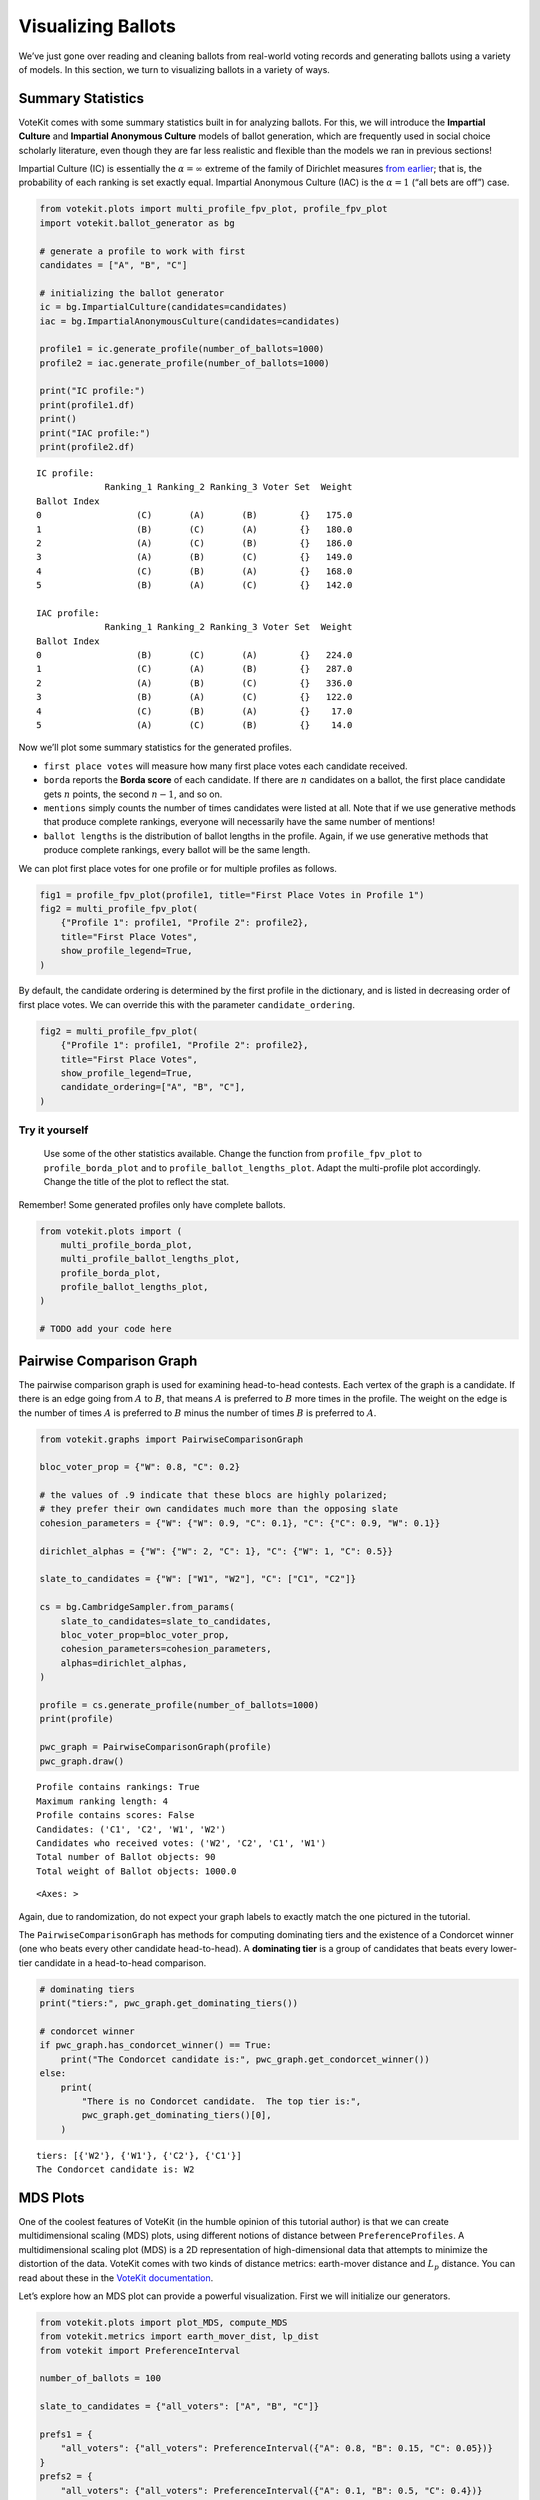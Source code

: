 Visualizing Ballots
===================

We’ve just gone over reading and cleaning ballots from real-world voting
records and generating ballots using a variety of models. In this
section, we turn to visualizing ballots in a variety of ways.

Summary Statistics
------------------

VoteKit comes with some summary statistics built in for analyzing
ballots. For this, we will introduce the **Impartial Culture** and
**Impartial Anonymous Culture** models of ballot generation, which are
frequently used in social choice scholarly literature, even though they
are far less realistic and flexible than the models we ran in previous
sections!

Impartial Culture (IC) is essentially the :math:`\alpha=\infty` extreme
of the family of Dirichlet measures `from
earlier <2_real_and_simulated_profiles.html#dirichlet-distribution>`__;
that is, the probability of each ranking is set exactly equal. Impartial
Anonymous Culture (IAC) is the :math:`\alpha=1` (“all bets are off”)
case.

.. code:: ipython3

    from votekit.plots import multi_profile_fpv_plot, profile_fpv_plot
    import votekit.ballot_generator as bg
    
    # generate a profile to work with first
    candidates = ["A", "B", "C"]
    
    # initializing the ballot generator
    ic = bg.ImpartialCulture(candidates=candidates)
    iac = bg.ImpartialAnonymousCulture(candidates=candidates)
    
    profile1 = ic.generate_profile(number_of_ballots=1000)
    profile2 = iac.generate_profile(number_of_ballots=1000)
    
    print("IC profile:")
    print(profile1.df)
    print()
    print("IAC profile:")
    print(profile2.df)


.. parsed-literal::

    IC profile:
                 Ranking_1 Ranking_2 Ranking_3 Voter Set  Weight
    Ballot Index                                                
    0                  (C)       (A)       (B)        {}   175.0
    1                  (B)       (C)       (A)        {}   180.0
    2                  (A)       (C)       (B)        {}   186.0
    3                  (A)       (B)       (C)        {}   149.0
    4                  (C)       (B)       (A)        {}   168.0
    5                  (B)       (A)       (C)        {}   142.0
    
    IAC profile:
                 Ranking_1 Ranking_2 Ranking_3 Voter Set  Weight
    Ballot Index                                                
    0                  (B)       (C)       (A)        {}   224.0
    1                  (C)       (A)       (B)        {}   287.0
    2                  (A)       (B)       (C)        {}   336.0
    3                  (B)       (A)       (C)        {}   122.0
    4                  (C)       (B)       (A)        {}    17.0
    5                  (A)       (C)       (B)        {}    14.0


Now we’ll plot some summary statistics for the generated profiles.

- ``first place votes`` will measure how many first place votes each
  candidate received.

- ``borda`` reports the **Borda score** of each candidate. If there are
  :math:`n` candidates on a ballot, the first place candidate gets
  :math:`n` points, the second :math:`n-1`, and so on.

- ``mentions`` simply counts the number of times candidates were listed
  at all. Note that if we use generative methods that produce complete
  rankings, everyone will necessarily have the same number of mentions!

- ``ballot lengths`` is the distribution of ballot lengths in the
  profile. Again, if we use generative methods that produce complete
  rankings, every ballot will be the same length.

We can plot first place votes for one profile or for multiple profiles
as follows.

.. code:: ipython3

    fig1 = profile_fpv_plot(profile1, title="First Place Votes in Profile 1")
    fig2 = multi_profile_fpv_plot(
        {"Profile 1": profile1, "Profile 2": profile2},
        title="First Place Votes",
        show_profile_legend=True,
    )



.. image:: 3_viz_files/3_viz_5_0.png



.. image:: 3_viz_files/3_viz_5_1.png


By default, the candidate ordering is determined by the first profile in
the dictionary, and is listed in decreasing order of first place votes.
We can override this with the parameter ``candidate_ordering``.

.. code:: ipython3

    fig2 = multi_profile_fpv_plot(
        {"Profile 1": profile1, "Profile 2": profile2},
        title="First Place Votes",
        show_profile_legend=True,
        candidate_ordering=["A", "B", "C"],
    )



.. image:: 3_viz_files/3_viz_7_0.png


**Try it yourself**
~~~~~~~~~~~~~~~~~~~

   Use some of the other statistics available. Change the function from
   ``profile_fpv_plot`` to ``profile_borda_plot`` and to
   ``profile_ballot_lengths_plot``. Adapt the multi-profile plot
   accordingly. Change the title of the plot to reflect the stat.

Remember! Some generated profiles only have complete ballots.

.. code:: ipython3

    from votekit.plots import (
        multi_profile_borda_plot,
        multi_profile_ballot_lengths_plot,
        profile_borda_plot,
        profile_ballot_lengths_plot,
    )
    
    # TODO add your code here

Pairwise Comparison Graph
-------------------------

The pairwise comparison graph is used for examining head-to-head
contests. Each vertex of the graph is a candidate. If there is an edge
going from :math:`A` to :math:`B`, that means :math:`A` is preferred to
:math:`B` more times in the profile. The weight on the edge is the
number of times :math:`A` is preferred to :math:`B` minus the number of
times :math:`B` is preferred to :math:`A`.

.. code:: ipython3

    from votekit.graphs import PairwiseComparisonGraph
    
    bloc_voter_prop = {"W": 0.8, "C": 0.2}
    
    # the values of .9 indicate that these blocs are highly polarized;
    # they prefer their own candidates much more than the opposing slate
    cohesion_parameters = {"W": {"W": 0.9, "C": 0.1}, "C": {"C": 0.9, "W": 0.1}}
    
    dirichlet_alphas = {"W": {"W": 2, "C": 1}, "C": {"W": 1, "C": 0.5}}
    
    slate_to_candidates = {"W": ["W1", "W2"], "C": ["C1", "C2"]}
    
    cs = bg.CambridgeSampler.from_params(
        slate_to_candidates=slate_to_candidates,
        bloc_voter_prop=bloc_voter_prop,
        cohesion_parameters=cohesion_parameters,
        alphas=dirichlet_alphas,
    )
    
    profile = cs.generate_profile(number_of_ballots=1000)
    print(profile)
    
    pwc_graph = PairwiseComparisonGraph(profile)
    pwc_graph.draw()


.. parsed-literal::

    Profile contains rankings: True
    Maximum ranking length: 4
    Profile contains scores: False
    Candidates: ('C1', 'C2', 'W1', 'W2')
    Candidates who received votes: ('W2', 'C2', 'C1', 'W1')
    Total number of Ballot objects: 90
    Total weight of Ballot objects: 1000.0
    




.. parsed-literal::

    <Axes: >




.. image:: 3_viz_files/3_viz_11_2.png


Again, due to randomization, do not expect your graph labels to exactly
match the one pictured in the tutorial.

The ``PairwiseComparisonGraph`` has methods for computing dominating
tiers and the existence of a Condorcet winner (one who beats every other
candidate head-to-head). A **dominating tier** is a group of candidates
that beats every lower-tier candidate in a head-to-head comparison.

.. code:: ipython3

    # dominating tiers
    print("tiers:", pwc_graph.get_dominating_tiers())
    
    # condorcet winner
    if pwc_graph.has_condorcet_winner() == True:
        print("The Condorcet candidate is:", pwc_graph.get_condorcet_winner())
    else:
        print(
            "There is no Condorcet candidate.  The top tier is:",
            pwc_graph.get_dominating_tiers()[0],
        )


.. parsed-literal::

    tiers: [{'W2'}, {'W1'}, {'C2'}, {'C1'}]
    The Condorcet candidate is: W2


MDS Plots
---------

One of the coolest features of VoteKit (in the humble opinion of this
tutorial author) is that we can create multidimensional scaling (MDS)
plots, using different notions of distance between
``PreferenceProfiles``. A multidimensional scaling plot (MDS) is a 2D
representation of high-dimensional data that attempts to minimize the
distortion of the data. VoteKit comes with two kinds of distance
metrics: earth-mover distance and :math:`L_p` distance. You can read
about these in the `VoteKit
documentation <../../social_choice_docs/scr.html#distances-between-preferenceprofiles>`__.

Let’s explore how an MDS plot can provide a powerful visualization.
First we will initialize our generators.

.. code:: ipython3

    from votekit.plots import plot_MDS, compute_MDS
    from votekit.metrics import earth_mover_dist, lp_dist
    from votekit import PreferenceInterval
    
    number_of_ballots = 100
    
    slate_to_candidates = {"all_voters": ["A", "B", "C"]}
    
    prefs1 = {
        "all_voters": {"all_voters": PreferenceInterval({"A": 0.8, "B": 0.15, "C": 0.05})}
    }
    prefs2 = {
        "all_voters": {"all_voters": PreferenceInterval({"A": 0.1, "B": 0.5, "C": 0.4})}
    }
    
    bloc_voter_prop = {"all_voters": 1}
    cohesion_parameters = {"all_voters": {"all_voters": 1}}
    
    pl1 = bg.name_PlackettLuce(
        slate_to_candidates=slate_to_candidates,
        bloc_voter_prop=bloc_voter_prop,
        pref_intervals_by_bloc=prefs1,
        cohesion_parameters=cohesion_parameters,
    )
    
    pl2 = bg.name_PlackettLuce(
        slate_to_candidates=slate_to_candidates,
        bloc_voter_prop=bloc_voter_prop,
        pref_intervals_by_bloc=prefs2,
        cohesion_parameters=cohesion_parameters,
    )
    
    bt1 = bg.name_BradleyTerry(
        slate_to_candidates=slate_to_candidates,
        bloc_voter_prop=bloc_voter_prop,
        pref_intervals_by_bloc=prefs1,
        cohesion_parameters=cohesion_parameters,
    )
    
    bt2 = bg.name_BradleyTerry(
        slate_to_candidates=slate_to_candidates,
        bloc_voter_prop=bloc_voter_prop,
        pref_intervals_by_bloc=prefs2,
        cohesion_parameters=cohesion_parameters,
    )

We have uncoupled the computation and plotting features since the
computation is often time intensive, and this allows users to fiddle
with the plot without recomputing the coordinates.

.. code:: ipython3

    import matplotlib.pyplot as plt
    
    # the data is a dictionary whose keys correspond to data labels
    # and whose values are lists of PreferenceProfiles
    coord_dict = compute_MDS(
        data={
            "pl1": [pl1.generate_profile(number_of_ballots) for i in range(10)],
            "pl2": [pl2.generate_profile(number_of_ballots) for i in range(10)],
            "bt1": [bt1.generate_profile(number_of_ballots) for i in range(10)],
            "bt2": [bt2.generate_profile(number_of_ballots) for i in range(10)],
        },
        distance=earth_mover_dist,
    )
    
    
    # we pass the computed coordinates, as well as a nested dictionary of plot parameters
    # that will be passed to matplotlib scatter
    ax = plot_MDS(
        coord_dict=coord_dict,
        plot_kwarg_dict={
            "pl1": {"c": "red", "s": 50, "marker": "x"},
            "pl2": {"c": "red", "s": 50, "marker": "o"},
            "bt1": {"c": "blue", "s": 50, "marker": "x"},
            "bt2": {"c": "blue", "s": 50, "marker": "o"},
        },
        legend=True,
        title=True,
    )



.. image:: 3_viz_files/3_viz_17_0.png


In this plot, each red mark represents a simulated election built from
1000 PL ballots, and each blue mark is likewise 1000 BT ballots, using
the same preference interval. The marker, x or o, denotes the preference
interval type. It’s very important to remember that the x axis and y
axis numbers do not mean ANYTHING in an MDS plot—there’s literally a
randomized algorithm throwing the 40 points into the plane in a manner
that keeps similar things close and puts dissimilar things farther away.
That is why our MDS function does not include any axis labels.

What is this plot telling us? The fact that x’s are in one area and o’s
are in another tells us that the different preference intervals generate
distinct profiles. Moreover, the fact that the red and blue models have
little overlap shows that PL and BT are actually distinguishable as
styles of ranking. This is encouraging!

**Try it yourself**
~~~~~~~~~~~~~~~~~~~

   Increase the size of each profile to 1000 ballots instead of 10; then
   there’s more opportunity for the differences between PL and BT to
   emerge. Make the preference intervals more similar or more different;
   the picture will change accordingly.

Ballot Graph
------------

The last tool we want to introduce for analyzing ballots is the ballot
graph. Each vertex of the ballot graph is a ballot (either a full linear
ranking or a partial one). An edge goes between two ballots if they
either differ by one candidate at the end of the ballot, or by swapping
two adjacent candidates.

We can either initialize the ballot graph from a list of candidates, a
number of candidates, or a preference profile. Let’s start with a list
of candidates first. The ``allow_partial`` parameter tells the graph to
allow incomplete ballots, so when set to ``False`` it only shows the
:math:`n!` permutations of the :math:`n` candidates.

.. code:: ipython3

    from votekit.graphs import BallotGraph
    
    candidates = ["A", "B", "C"]
    
    ballot_graph = BallotGraph(candidates, allow_partial=False)
    ballot_graph.draw(labels=True)
    
    ballot_graph = BallotGraph(candidates, allow_partial=True)
    ballot_graph.draw(labels=True)



.. image:: 3_viz_files/3_viz_20_0.png



.. image:: 3_viz_files/3_viz_20_1.png


When we set ``labels=True``, the ballot graph displays the candidate
names, as well as the number of votes cast on that ballot. Since this
graph was not constructed from a ``PreferenceProfile``, the number of
votes is 0.

You might be wondering where any of the ballots of length 2 are.
Currently, the ballot graph takes any ballot that lists all but one
candidate and fills in the final candidate. (This might not be how you
want it to behave, and we have plans to implement a version where the
ballot :math:`A>B` is distinct from :math:`A>B>C`.)

The ``BallotGraph`` class has a ``graph`` attribute which stores the
underlying ``networkx`` graph. The ``networkx`` graph is indexed by
integers; the method ``_number_cands`` returns a dictionary that
converts candidate names to these integers.

.. code:: ipython3

    print("candidate dictionary:", ballot_graph._number_cands(cands=tuple(candidates)))
    print()
    
    for node, data in ballot_graph.graph.nodes(data=True):
        print("node", node)
        print(data)
        print()


.. parsed-literal::

    candidate dictionary: {'A': 1, 'B': 2, 'C': 3}
    
    node (1,)
    {'weight': 0, 'cast': False}
    
    node (1, 2, 3)
    {'weight': 0, 'cast': False}
    
    node (1, 3, 2)
    {'weight': 0, 'cast': False}
    
    node (2,)
    {'weight': 0, 'cast': False}
    
    node (2, 3, 1)
    {'weight': 0, 'cast': False}
    
    node (2, 1, 3)
    {'weight': 0, 'cast': False}
    
    node (3,)
    {'weight': 0, 'cast': False}
    
    node (3, 1, 2)
    {'weight': 0, 'cast': False}
    
    node (3, 2, 1)
    {'weight': 0, 'cast': False}
    


The weight attribute would store the number of ballots (if the data came
from an election), and the ``cast`` attribute stores whether or not that
ballot appeared in the profile, i.e., returns ``True`` if the weight is
non-zero.

Now let’s generate a ballot graph from election data.

.. code:: ipython3

    candidates = ["A", "B", "C"]
    
    iac = bg.ImpartialAnonymousCulture(candidates=candidates)
    
    profile = iac.generate_profile(number_of_ballots=1000)
    print(profile)
    
    ballot_graph = BallotGraph(profile)
    ballot_graph.draw(labels=True, show_cast=False)
    
    for node, data in ballot_graph.graph.nodes(data=True):
        print(node, data)


.. parsed-literal::

    Profile contains rankings: True
    Maximum ranking length: 3
    Profile contains scores: False
    Candidates: ('A', 'B', 'C')
    Candidates who received votes: ('C', 'B', 'A')
    Total number of Ballot objects: 6
    Total weight of Ballot objects: 1000.0
    



.. image:: 3_viz_files/3_viz_26_1.png


.. parsed-literal::

    (1,) {'weight': 0, 'cast': False}
    (1, 2, 3) {'weight': 404.0, 'cast': True}
    (1, 3, 2) {'weight': 18.0, 'cast': True}
    (2,) {'weight': 0, 'cast': False}
    (2, 3, 1) {'weight': 44.0, 'cast': True}
    (2, 1, 3) {'weight': 277.0, 'cast': True}
    (3,) {'weight': 0, 'cast': False}
    (3, 1, 2) {'weight': 194.0, 'cast': True}
    (3, 2, 1) {'weight': 63.0, 'cast': True}


Check that this is reasonable: only ballots that were in the
``PreferenceProfile`` should have ``cast = True``, and their ``weight``
attribute should correspond to the number of ballots cast. Why do none
of the bullet votes appear in the profile?

**Try it yourself**
~~~~~~~~~~~~~~~~~~~

   If we wanted to visualize only the nodes corresponding to cast
   ballots, we use the ``show_cast = True`` parameter in the ``draw``
   method. You can go back and try that above.

What if we wanted to explore a particular neighborhood of a ballot?
Let’s look at the radius-1 neighborhood around the ballot (3,2,1,4).
This is also called the *1-neighborhood*, and it means (3,2,1,4) and its
immediate neighbors, with their interconnections shown. The
0-neighborhood is only a point itself; the 2-neighborhood is everything
within two steps on the ballot graph.

Here we will initialize the ballot graph from a number, representing the
number of candidates. The scale parameter allows us to better visualize
the crowded graph.

.. code:: ipython3

    ballot_graph = BallotGraph(4)
    ballot_graph.draw(scale=3)
    
    # the neighborhoods parameter takes a list of tuples (node, radius)
    # and displays the corresponding neighborhoods
    ballot_graph.draw(neighborhoods=[((3, 2, 1, 4), 1)])



.. image:: 3_viz_files/3_viz_29_0.png



.. image:: 3_viz_files/3_viz_29_1.png


We can also draw multiple neighborhoods.

**Try it yourself**
~~~~~~~~~~~~~~~~~~~

   In addition to the 1-neighborhood of (3,2,1,4), draw the
   1-neighborhood of (2,). Note that you have to write (2,) and not
   simply (2) to designate the node with a bullet vote for candidate 2.

Scottish Elections
------------------

Scottish elections give us a great source for real-world ranked data,
because STV is used for local government elections. Thanks to `David
McCune <https://www.jewell.edu/faculty/david-mccune>`__ of William
Jewell College, we have a fantastic
`repository <https://github.com/mggg/scot-elex>`__ of shiny, clean
ranking data from over 1000 elections, which feature 3-14 candidates
apiece, running with a party label.

Here we load in the CVR from a ward in Comhairle nan Eilean Siar in
2012, in the election for city council. Please download the csv file
`here <https://github.com/mggg/scot-elex/blob/main/4_cands/eilean_siar_2012_ward3.csv>`__
and place it in your working directory (the same folder as your code).

.. code:: ipython3

    from votekit.cvr_loaders import load_scottish
    from votekit.graphs import BallotGraph
    
    # the load_scottish function returns a tuple of information:
    # the first element is the profile itself, the second is the number of seats in the election
    # the third is a list of candidates, the fourth a dictionary mapping candidates to parties,
    # and the fourth the ward name
    scottish_profile, seats, cand_list, cand_to_party, ward = load_scottish(
        "eilean_siar_2012_ward3.csv"
    )
    
    
    # we don't want to alter any ballots so we'll turn off "fix_short"
    ballot_graph = BallotGraph(scottish_profile, fix_short=False)
    
    print(scottish_profile)
    
    
    # only show us the ballots cast
    ballot_graph.draw(show_cast=False, labels=False, scale=3)


.. parsed-literal::

    Profile contains rankings: True
    Maximum ranking length: 4
    Profile contains scores: False
    Candidates: ('Catherine Macdonald', 'D J Macrae', 'Philip Robert Mclean', 'David Cameron Wilson')
    Candidates who received votes: ('Catherine Macdonald', 'Philip Robert Mclean', 'D J Macrae', 'David Cameron Wilson')
    Total number of Ballot objects: 57
    Total weight of Ballot objects: 802.0
    
    The candidates are labeled as follows.
    1 Catherine Macdonald
    2 D J Macrae
    3 Philip Robert Mclean
    4 David Cameron Wilson



.. image:: 3_viz_files/3_viz_32_1.png


There are 64 possible ballots in an election with 4 candidates (65 if
you count the empty ballot). How many of those ballots types are missing
in this example? Let’s figure out which ones. VoteKit allows you to
create custom display functions for the ballot graph. These functions
must take a ``networkx`` graph and node as input and return ``True`` if
you want to display the node.

.. code:: ipython3

    def show_zero(graph, node):
        # display nodes with no votes
        if graph.nodes[node]["weight"] == 0:
            return True
        return False
    
    
    print("Displaying missing ballots:")
    ballot_graph.draw(labels=False, to_display=show_zero)


.. parsed-literal::

    Displaying missing ballots:
    The candidates are labeled as follows.
    1 Catherine Macdonald
    2 D J Macrae
    3 Philip Robert Mclean
    4 David Cameron Wilson



.. image:: 3_viz_files/3_viz_34_1.png


Further Prompts
---------------

- Generate profiles on three candidates in a manner that is reasonably
  likely to result in a **Condorcet cycle**, in which there is no
  Condorcet winner because the arrows go around in, well, a cycle.
- Make MDS plots that include ``ImpartialCulture`` and
  ``CambridgeSampler`` simulations in addition to PL and BT.
- We have also implemented ``lp_dist`` as an alternative to
  ``earth_mover_dist``. The :math:`L_p` distance is parameterized by
  :math:`p\in (0, \infty]`. It defaults to :math:`p=1`. If we want
  another value for :math:`p` we will need to use the ``partial``
  function from the ``functools`` module. (If you want :math:`p=\infty`,
  type ``p_value="inf"``.)

.. code:: ipython3

    from functools import partial
    
    # this code is what you would give to the distance parameter
    # if you wanted something other than p=1
    distance = partial(lp_dist, p_value=47)

- Generate a ballot graph from a ``PreferenceProfile`` so we can see how
  these attributes change. Create a profile with 3 candidates using the
  ``ImpartialCulture`` model. To create the ballot graph from a profile,
  simply pass it in as ``BallotGraph(profile)``. Print your profile,
  display the ballot graph, and print out the data of each node. Confirm
  that these all match!
- Write a custom display function for a ballot graph to display ballots
  that have more than 30 votes.
